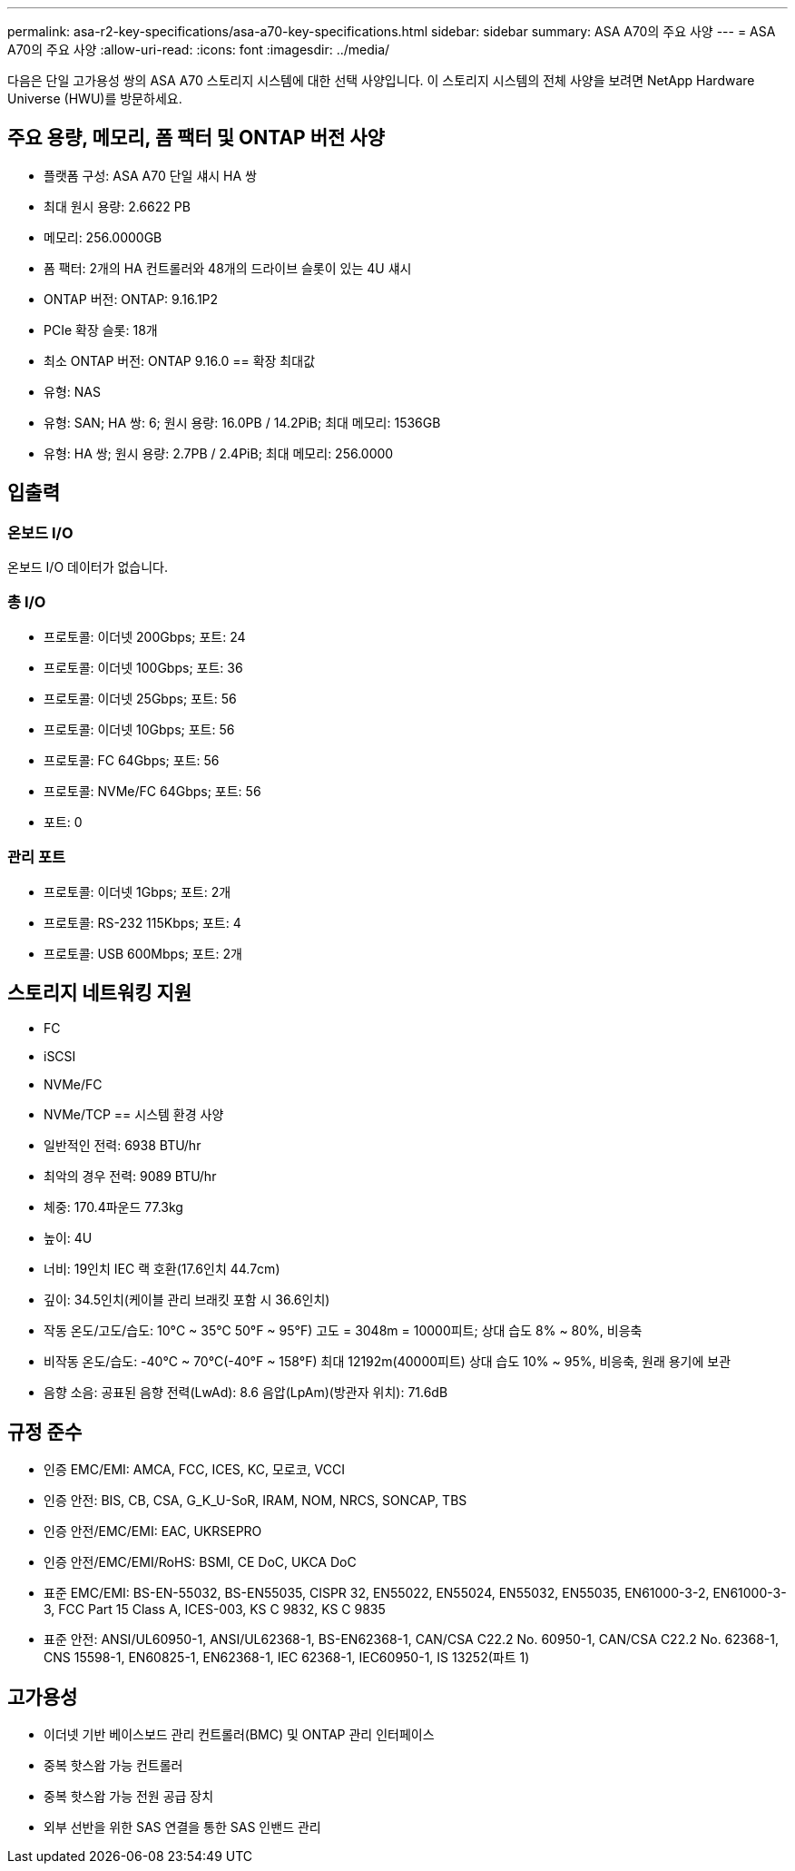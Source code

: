 ---
permalink: asa-r2-key-specifications/asa-a70-key-specifications.html 
sidebar: sidebar 
summary: ASA A70의 주요 사양 
---
= ASA A70의 주요 사양
:allow-uri-read: 
:icons: font
:imagesdir: ../media/


[role="lead"]
다음은 단일 고가용성 쌍의 ASA A70 스토리지 시스템에 대한 선택 사양입니다.  이 스토리지 시스템의 전체 사양을 보려면 NetApp Hardware Universe (HWU)를 방문하세요.



== 주요 용량, 메모리, 폼 팩터 및 ONTAP 버전 사양

* 플랫폼 구성: ASA A70 단일 섀시 HA 쌍
* 최대 원시 용량: 2.6622 PB
* 메모리: 256.0000GB
* 폼 팩터: 2개의 HA 컨트롤러와 48개의 드라이브 슬롯이 있는 4U 섀시
* ONTAP 버전: ONTAP: 9.16.1P2
* PCIe 확장 슬롯: 18개
* 최소 ONTAP 버전: ONTAP 9.16.0 == 확장 최대값
* 유형: NAS
* 유형: SAN; HA 쌍: 6; 원시 용량: 16.0PB / 14.2PiB; 최대 메모리: 1536GB
* 유형: HA 쌍; 원시 용량: 2.7PB / 2.4PiB; 최대 메모리: 256.0000




== 입출력



=== 온보드 I/O

온보드 I/O 데이터가 없습니다.



=== 총 I/O

* 프로토콜: 이더넷 200Gbps; 포트: 24
* 프로토콜: 이더넷 100Gbps; 포트: 36
* 프로토콜: 이더넷 25Gbps; 포트: 56
* 프로토콜: 이더넷 10Gbps; 포트: 56
* 프로토콜: FC 64Gbps; 포트: 56
* 프로토콜: NVMe/FC 64Gbps; 포트: 56
* 포트: 0




=== 관리 포트

* 프로토콜: 이더넷 1Gbps; 포트: 2개
* 프로토콜: RS-232 115Kbps; 포트: 4
* 프로토콜: USB 600Mbps; 포트: 2개




== 스토리지 네트워킹 지원

* FC
* iSCSI
* NVMe/FC
* NVMe/TCP == 시스템 환경 사양
* 일반적인 전력: 6938 BTU/hr
* 최악의 경우 전력: 9089 BTU/hr
* 체중: 170.4파운드 77.3kg
* 높이: 4U
* 너비: 19인치 IEC 랙 호환(17.6인치 44.7cm)
* 깊이: 34.5인치(케이블 관리 브래킷 포함 시 36.6인치)
* 작동 온도/고도/습도: 10°C ~ 35°C 50°F ~ 95°F) 고도 = 3048m = 10000피트; 상대 습도 8% ~ 80%, 비응축
* 비작동 온도/습도: -40°C ~ 70°C(-40°F ~ 158°F) 최대 12192m(40000피트) 상대 습도 10% ~ 95%, 비응축, 원래 용기에 보관
* 음향 소음: 공표된 음향 전력(LwAd): 8.6 음압(LpAm)(방관자 위치): 71.6dB




== 규정 준수

* 인증 EMC/EMI: AMCA, FCC, ICES, KC, 모로코, VCCI
* 인증 안전: BIS, CB, CSA, G_K_U-SoR, IRAM, NOM, NRCS, SONCAP, TBS
* 인증 안전/EMC/EMI: EAC, UKRSEPRO
* 인증 안전/EMC/EMI/RoHS: BSMI, CE DoC, UKCA DoC
* 표준 EMC/EMI: BS-EN-55032, BS-EN55035, CISPR 32, EN55022, EN55024, EN55032, EN55035, EN61000-3-2, EN61000-3-3, FCC Part 15 Class A, ICES-003, KS C 9832, KS C 9835
* 표준 안전: ANSI/UL60950-1, ANSI/UL62368-1, BS-EN62368-1, CAN/CSA C22.2 No. 60950-1, CAN/CSA C22.2 No. 62368-1, CNS 15598-1, EN60825-1, EN62368-1, IEC 62368-1, IEC60950-1, IS 13252(파트 1)




== 고가용성

* 이더넷 기반 베이스보드 관리 컨트롤러(BMC) 및 ONTAP 관리 인터페이스
* 중복 핫스왑 가능 컨트롤러
* 중복 핫스왑 가능 전원 공급 장치
* 외부 선반을 위한 SAS 연결을 통한 SAS 인밴드 관리

